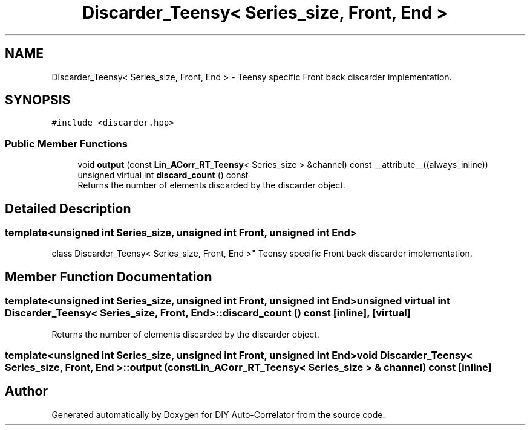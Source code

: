.TH "Discarder_Teensy< Series_size, Front, End >" 3 "Fri Sep 17 2021" "Version 1.0" "DIY Auto-Correlator" \" -*- nroff -*-
.ad l
.nh
.SH NAME
Discarder_Teensy< Series_size, Front, End > \- Teensy specific Front back discarder implementation\&.  

.SH SYNOPSIS
.br
.PP
.PP
\fC#include <discarder\&.hpp>\fP
.SS "Public Member Functions"

.in +1c
.ti -1c
.RI "void \fBoutput\fP (const \fBLin_ACorr_RT_Teensy\fP< Series_size > &channel) const __attribute__((always_inline))"
.br
.ti -1c
.RI "unsigned virtual int \fBdiscard_count\fP () const"
.br
.RI "Returns the number of elements discarded by the discarder object\&. "
.in -1c
.SH "Detailed Description"
.PP 

.SS "template<unsigned int Series_size, unsigned int Front, unsigned int End>
.br
class Discarder_Teensy< Series_size, Front, End >"
Teensy specific Front back discarder implementation\&. 
.SH "Member Function Documentation"
.PP 
.SS "template<unsigned int Series_size, unsigned int Front, unsigned int End> unsigned virtual int \fBDiscarder_Teensy\fP< Series_size, Front, End >::discard_count () const\fC [inline]\fP, \fC [virtual]\fP"

.PP
Returns the number of elements discarded by the discarder object\&. 
.SS "template<unsigned int Series_size, unsigned int Front, unsigned int End> void \fBDiscarder_Teensy\fP< Series_size, Front, End >::output (const \fBLin_ACorr_RT_Teensy\fP< Series_size > & channel) const\fC [inline]\fP"


.SH "Author"
.PP 
Generated automatically by Doxygen for DIY Auto-Correlator from the source code\&.
